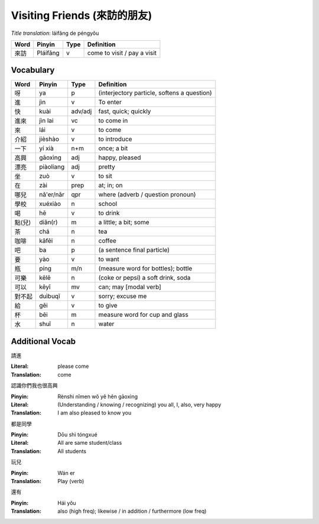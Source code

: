 Visiting Friends (來訪的朋友)
=============================

*Title translation*: láifǎng de péngyǒu

+--------+------------+---------+------------------------------------------------+
| Word   | Pinyin     | Type    | Definition                                     |
+========+============+=========+================================================+
| 來訪   | Pláifǎng   | v       | come to visit / pay a visit                    |
+--------+------------+---------+------------------------------------------------+

Vocabulary
----------

+--------+------------+---------+------------------------------------------------+
| Word   | Pinyin     | Type    | Definition                                     |
+========+============+=========+================================================+
| 呀     | ya         | p       | (interjectory particle, softens a question)    |
+--------+------------+---------+------------------------------------------------+
| 進     | jìn        | v       | To enter                                       |
+--------+------------+---------+------------------------------------------------+
| 快     | kuài       | adv/adj | fast, quick; quickly                           |
+--------+------------+---------+------------------------------------------------+
| 進來   | jìn lai    | vc      | to come in                                     |
+--------+------------+---------+------------------------------------------------+
| 來     | lái        | v       | to come                                        |
+--------+------------+---------+------------------------------------------------+
| 介紹   | jièshào    | v       | to introduce                                   |
+--------+------------+---------+------------------------------------------------+
| 一下   | yí xià     | n+m     | once; a bit                                    |
+--------+------------+---------+------------------------------------------------+
| 高興   | gāoxìng    | adj     | happy, pleased                                 |
+--------+------------+---------+------------------------------------------------+
| 漂亮   | piàoliang  | adj     | pretty                                         |
+--------+------------+---------+------------------------------------------------+
| 坐     | zuò        | v       | to sit                                         |
+--------+------------+---------+------------------------------------------------+
| 在     | zài        | prep    | at; in; on                                     |
+--------+------------+---------+------------------------------------------------+
| 哪兒   | nǎ'er/nǎr  | qpr     | where (adverb / question pronoun)              |
+--------+------------+---------+------------------------------------------------+
| 學校   | xuéxiào    | n       | school                                         |
+--------+------------+---------+------------------------------------------------+
| 喝     | hē         | v       | to drink                                       |
+--------+------------+---------+------------------------------------------------+
| 點(兒) | diǎn(r)    | m       | a little; a bit; some                          |
+--------+------------+---------+------------------------------------------------+
| 茶     | chá        | n       | tea                                            |
+--------+------------+---------+------------------------------------------------+
| 咖啡   | kāfēi      | n       | coffee                                         |
+--------+------------+---------+------------------------------------------------+
| 吧     | ba         | p       | (a sentence final particle)                    |
+--------+------------+---------+------------------------------------------------+
| 要     | yào        | v       | to want                                        |
+--------+------------+---------+------------------------------------------------+
| 瓶     | píng       | m/n     | (measure word for bottles); bottle             |
+--------+------------+---------+------------------------------------------------+
| 可樂   | kēlē       | n       | (coke or pepsi) a soft drink, soda             |
+--------+------------+---------+------------------------------------------------+
| 可以   | kěyǐ       | mv      | can; may [modal verb]                          |
+--------+------------+---------+------------------------------------------------+
| 對不起 | duìbuqǐ    | v       | sorry; excuse me                               |
+--------+------------+---------+------------------------------------------------+
| 給     | gěi        | v       | to give                                        |
+--------+------------+---------+------------------------------------------------+
| 杯     | bēi        | m       | measure word for cup and glass                 |
+--------+------------+---------+------------------------------------------------+
| 水     | shuǐ       | n       | water                                          |
+--------+------------+---------+------------------------------------------------+

Additional Vocab
----------------

請進

:Literal:     please come
:Translation: come

認識你們我也很高興

:Pinyin:      Rènshi nǐmen wǒ yě hěn gāoxìng
:Literal:     (Understanding / knowing / recognizing) you all, I, also, very happy
:Translation: I am also pleased to know you

都是同學

:Pinyin: Dōu shì tóngxué
:Literal: All are same student/class
:Translation: All students

玩兒

:Pinyin: Wán er
:Translation: Play (verb)

還有

:Pinyin: Hái yǒu
:Translation: also (high freq); likewise / in addition / furthermore (low freq)

.. author:: default
.. categories:: none
.. tags:: vocab
.. comments::

